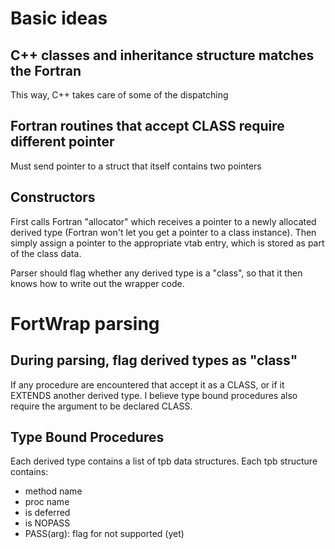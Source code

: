 * Basic ideas
** C++ classes and inheritance structure matches the Fortran
This way, C++ takes care of some of the dispatching
** Fortran routines that accept CLASS require different pointer
Must send pointer to a struct that itself contains two pointers
** Constructors
First calls Fortran "allocator" which receives a pointer to a newly allocated derived type (Fortran won't let you get a pointer to a class instance).  Then simply assign a pointer to the appropriate vtab entry, which is stored as part of the class data.

Parser should flag whether any derived type is a "class", so that it then knows how to write out the wrapper code.

* FortWrap parsing
** During parsing, flag derived types as "class"
If any procedure are encountered that accept it as a CLASS, or if it EXTENDS another derived type.  I believe type bound procedures also require the argument to be declared CLASS.
** Type Bound Procedures
Each derived type contains a list of tpb data structures.  Each tpb structure contains:
- method name
- proc name
- is deferred
- is NOPASS
- PASS(arg): flag for not supported (yet)

